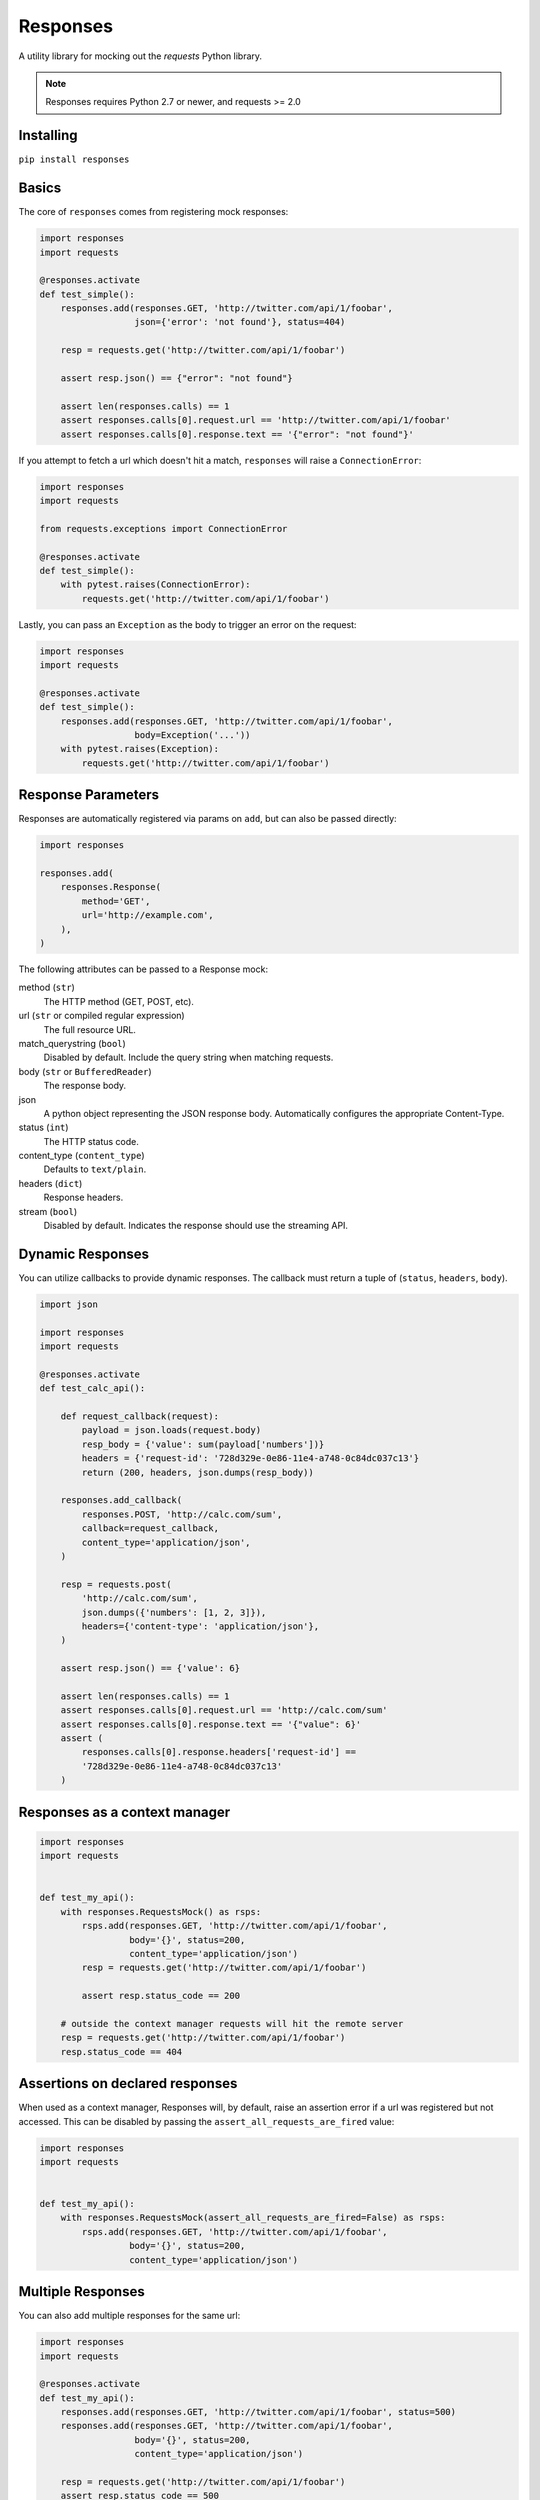 Responses
=========

.. image:: https://travis-ci.org/getsentry/responses.svg?branch=master
	:target: https://travis-ci.org/getsentry/responses

A utility library for mocking out the `requests` Python library.

.. note:: Responses requires Python 2.7 or newer, and requests >= 2.0

Installing
----------
``pip install responses``

Basics
------

The core of ``responses`` comes from registering mock responses:

.. code-block:: python

    import responses
    import requests

    @responses.activate
    def test_simple():
        responses.add(responses.GET, 'http://twitter.com/api/1/foobar',
                      json={'error': 'not found'}, status=404)

        resp = requests.get('http://twitter.com/api/1/foobar')

        assert resp.json() == {"error": "not found"}

        assert len(responses.calls) == 1
        assert responses.calls[0].request.url == 'http://twitter.com/api/1/foobar'
        assert responses.calls[0].response.text == '{"error": "not found"}'

If you attempt to fetch a url which doesn't hit a match, ``responses`` will raise
a ``ConnectionError``:

.. code-block:: python

    import responses
    import requests

    from requests.exceptions import ConnectionError

    @responses.activate
    def test_simple():
        with pytest.raises(ConnectionError):
            requests.get('http://twitter.com/api/1/foobar')

Lastly, you can pass an ``Exception`` as the body to trigger an error on the request:

.. code-block:: python

    import responses
    import requests

    @responses.activate
    def test_simple():
        responses.add(responses.GET, 'http://twitter.com/api/1/foobar',
                      body=Exception('...'))
        with pytest.raises(Exception):
            requests.get('http://twitter.com/api/1/foobar')

Response Parameters
-------------------

Responses are automatically registered via params on ``add``, but can also be
passed directly:

.. code-block:: python

    import responses

    responses.add(
        responses.Response(
            method='GET',
            url='http://example.com',
        ),
    )

The following attributes can be passed to a Response mock:

method (``str``)
  The HTTP method (GET, POST, etc).

url (``str`` or compiled regular expression)
  The full resource URL.

match_querystring (``bool``)
  Disabled by default. Include the query string when matching requests.

body (``str`` or ``BufferedReader``)
  The response body.

json
  A python object representing the JSON response body. Automatically configures
  the appropriate Content-Type.

status (``int``)
  The HTTP status code.

content_type (``content_type``)
  Defaults to ``text/plain``.

headers (``dict``)
  Response headers.

stream (``bool``)
  Disabled by default. Indicates the response should use the streaming API.




Dynamic Responses
-----------------

You can utilize callbacks to provide dynamic responses. The callback must return
a tuple of (``status``, ``headers``, ``body``).

.. code-block:: python

    import json

    import responses
    import requests

    @responses.activate
    def test_calc_api():

        def request_callback(request):
            payload = json.loads(request.body)
            resp_body = {'value': sum(payload['numbers'])}
            headers = {'request-id': '728d329e-0e86-11e4-a748-0c84dc037c13'}
            return (200, headers, json.dumps(resp_body))

        responses.add_callback(
            responses.POST, 'http://calc.com/sum',
            callback=request_callback,
            content_type='application/json',
        )

        resp = requests.post(
            'http://calc.com/sum',
            json.dumps({'numbers': [1, 2, 3]}),
            headers={'content-type': 'application/json'},
        )

        assert resp.json() == {'value': 6}

        assert len(responses.calls) == 1
        assert responses.calls[0].request.url == 'http://calc.com/sum'
        assert responses.calls[0].response.text == '{"value": 6}'
        assert (
            responses.calls[0].response.headers['request-id'] ==
            '728d329e-0e86-11e4-a748-0c84dc037c13'
        )


Responses as a context manager
------------------------------

.. code-block:: python

    import responses
    import requests


    def test_my_api():
        with responses.RequestsMock() as rsps:
            rsps.add(responses.GET, 'http://twitter.com/api/1/foobar',
                     body='{}', status=200,
                     content_type='application/json')
            resp = requests.get('http://twitter.com/api/1/foobar')

            assert resp.status_code == 200

        # outside the context manager requests will hit the remote server
        resp = requests.get('http://twitter.com/api/1/foobar')
        resp.status_code == 404


Assertions on declared responses
--------------------------------

When used as a context manager, Responses will, by default, raise an assertion
error if a url was registered but not accessed. This can be disabled by passing
the ``assert_all_requests_are_fired`` value:

.. code-block:: python

    import responses
    import requests


    def test_my_api():
        with responses.RequestsMock(assert_all_requests_are_fired=False) as rsps:
            rsps.add(responses.GET, 'http://twitter.com/api/1/foobar',
                     body='{}', status=200,
                     content_type='application/json')

Multiple Responses
------------------
You can also add multiple responses for the same url:

.. code-block:: python

    import responses
    import requests

    @responses.activate
    def test_my_api():
        responses.add(responses.GET, 'http://twitter.com/api/1/foobar', status=500)
        responses.add(responses.GET, 'http://twitter.com/api/1/foobar',
                      body='{}', status=200,
                      content_type='application/json')

        resp = requests.get('http://twitter.com/api/1/foobar')
        assert resp.status_code == 500
        resp = requests.get('http://twitter.com/api/1/foobar')
        assert resp.status_code == 200

Using a callback to modify the response
---------------------------------------

If you use customized processing in `requests` via subclassing/mixins, or if you
have library tools that interact with `requests` at a low level, you may need
to add extended processing to the mocked Response object to fully simlulate the
environment for your tests.  A `response_callback` can be used, which will be
wrapped by the library before being returned to the caller.  The callback
accepts a `response` as it's single argument, and is expected to return a
single `response` object.


.. code-block:: python

    import responses
    import requests

	def response_callback(resp):
		resp.callback_processed = True
		return resp

	with responses.RequestsMock(response_callback=response_callback) as m:
		m.add(responses.GET, 'http://example.com', body=b'test')
		resp = requests.get('http://example.com')
		assert resp.text == "test"
		assert hasattr(resp, 'callback_processed')
		assert resp.callback_processed is True


Passing thru real requests
--------------------------

In some cases you may wish to allow for certain requests to pass thru responses
and hit a real server. This can be done with the 'passthru' methods:

.. code-block:: python

    import responses

    @responses.activate
    def test_my_api():
        responses.add_passthru('https://percy.io')

This will allow any requests matching that prefix, that is otherwise not registered
as a mock response, to passthru using the standard behavior.

